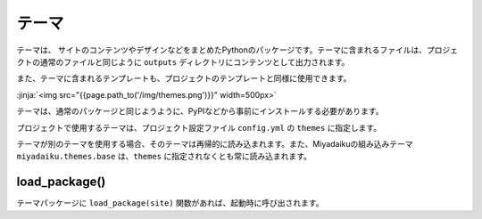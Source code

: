 
.. article::
  :order: 8
  

テーマ
======================

テーマは、 サイトのコンテンツやデザインなどをまとめたPythonのパッケージです。テーマに含まれるファイルは、プロジェクトの通常のファイルと同じように ``outputs`` ディレクトリにコンテンツとして出力されます。

また、テーマに含まれるテンプレートも、プロジェクトのテンプレートと同様に使用できます。

:jinja:`<img src="{{page.path_to('/img/themes.png')}}" width=500px>`


テーマは、通常のパッケージと同じようように、PyPIなどから事前にインストールする必要があります。

.. code-block:: console
   :caption: Install miyadaiku themes with pip

   $ pip install miyadaiku.themes.bootstrap4
   $ pip install miyadaiku.themes.fontawesome



プロジェクトで使用するテーマは、プロジェクト設定ファイル ``config.yml`` の ``themes`` に指定します。


.. code-block:: yaml
   :caption: config.yml: Using two themes in the project

   themes:
       - miyadaiku.themes.bootstrap4
       - miyadaiku.themes.fontawesome


テーマが別のテーマを使用する場合、そのテーマは再帰的に読み込まれます。また、Miyadaikuの組み込みテーマ ``miyadaiku.themes.base`` は、``themes`` に指定されなくとも常に読み込まれます。



load_package()
-------------------------



テーマパッケージに ``load_package(site)`` 関数があれば、起動時に呼び出されます。

.. code-block:: python
   :caption: sample of __init__.py of theme package

   import os
   def load_package(site)
       # set "os_version" property
       site.config.add('/', {'os_version': os.uname().version})
